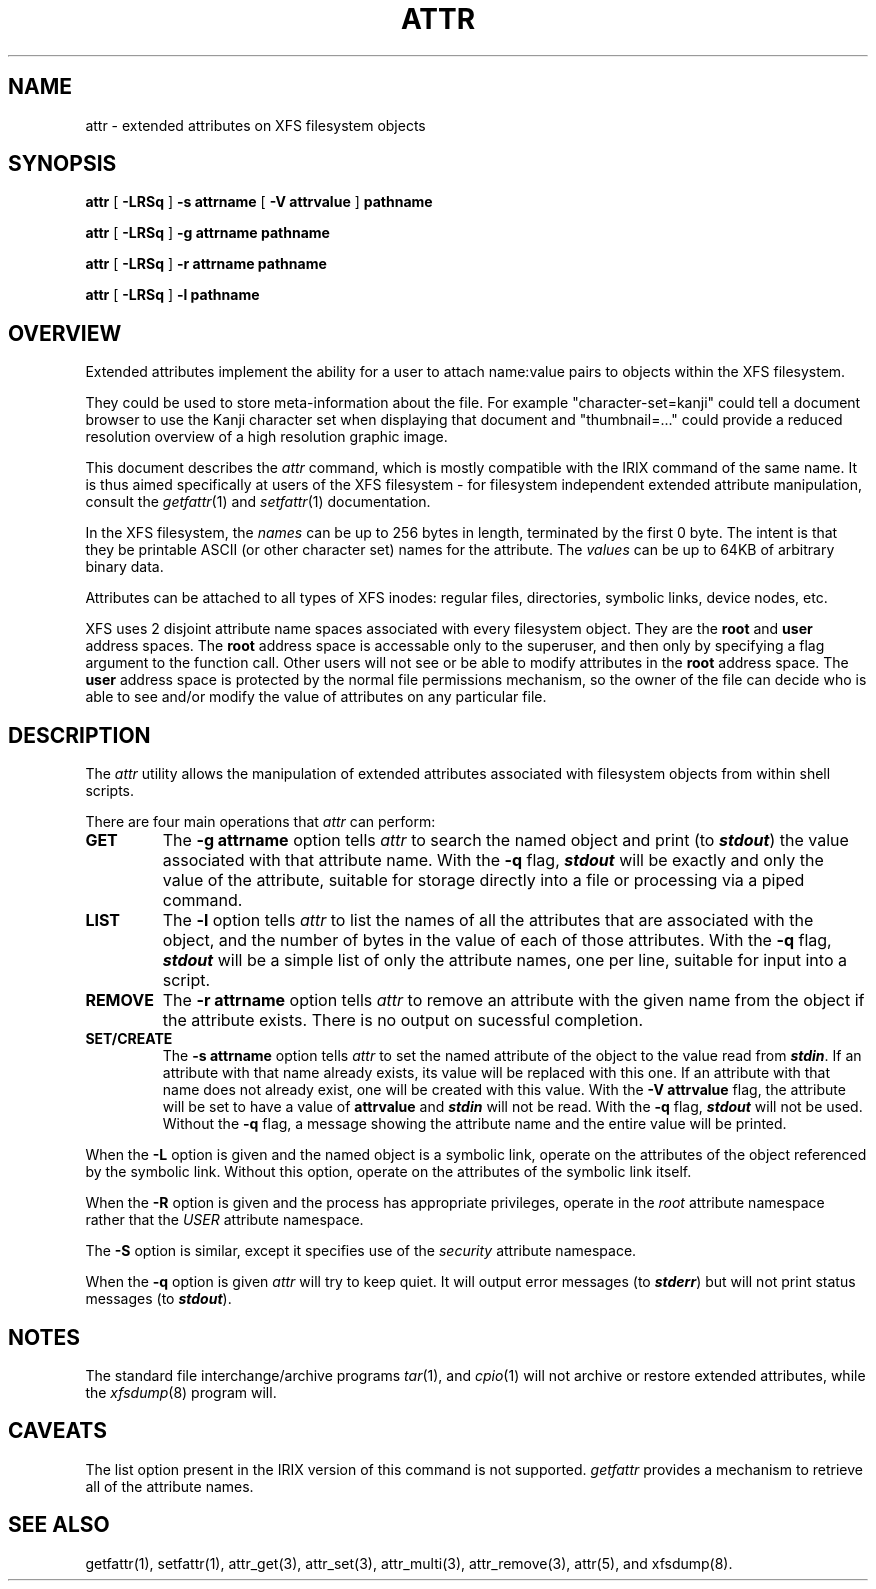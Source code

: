 .TH ATTR 1 "Extended Attributes" "Dec 2001" "XFS Compatibility API"
.SH NAME
attr \- extended attributes on XFS filesystem objects
.SH SYNOPSIS
.nf
\f3attr\f1 [ \f3\-LRSq\f1 ] \f3\-s attrname\f1 [ \f3\-V attrvalue\f1 ] \c
\f3pathname\f1
.sp .8v
\f3attr\f1 [ \f3\-LRSq\f1 ] \f3\-g attrname pathname\f1
.sp .8v
\f3attr\f1 [ \f3\-LRSq\f1 ] \f3\-r attrname pathname\f1
.sp .8v
\f3attr\f1 [ \f3\-LRSq\f1 ] \f3\-l pathname\f1
.sp .8v
.fi
.SH OVERVIEW
Extended attributes implement the ability for a user to attach
name:value pairs to objects within the XFS filesystem.
.P
They could be used to store meta-information about the file.
For example "character-set=kanji" could tell a document browser to
use the Kanji character set when displaying that document
and "thumbnail=..." could provide a reduced resolution overview of a
high resolution graphic image.
.PP
This document describes the
.I attr
command, which is mostly compatible with the IRIX command of the same name.
It is thus aimed specifically at users of the XFS filesystem - for
filesystem independent extended attribute manipulation, consult the
.IR getfattr (1)
and 
.IR setfattr (1)
documentation.
.P
In the XFS filesystem, the
.I names
can be up to 256 bytes in length, terminated by the first 0 byte.
The intent is that they be printable ASCII (or other character set)
names for the attribute.
The
.I values
can be up to 64KB of arbitrary binary data.
.P
Attributes can be attached to all types of XFS inodes:
regular files, directories, symbolic links, device nodes, etc.
.P
XFS uses 2 disjoint attribute name spaces associated with every
filesystem object.
They are the
.B root
and
.B user
address spaces.
The
.B root
address space is accessable only to the superuser,
and then only by specifying a flag argument to the function call.
Other users will not see or be able to modify attributes in the
.B root
address space.
The
.B user
address space is protected by the normal file permissions mechanism,
so the owner of the file can decide who is able to see and/or modify
the value of attributes on any particular file.
.SH DESCRIPTION
The
.I attr
utility allows the manipulation of extended attributes associated with
filesystem objects from within shell scripts.
.PP
There are four main operations that
.I attr
can perform:
.TP
.B GET
The
.B \-g attrname
option tells
.I attr
to search the named object and print (to \f4stdout\fP) the value
associated with that attribute name.
With the
.B \-q
flag, \f4stdout\fP will be exactly and only the value of the attribute,
suitable for storage directly into a file or processing via a piped command.
.TP
.B LIST
The
.B \-l
option tells
.I attr
to list the names of all the attributes that are associated with the object,
and the number of bytes in the value of each of those attributes.
With the
.B \-q
flag, \f4stdout\fP will be a simple list of only the attribute names,
one per line, suitable for input into a script.
.TP
.B REMOVE
The
.B \-r attrname
option tells
.I attr
to remove an attribute with the given name from the object if the
attribute exists.
There is no output on sucessful completion.
.TP
.B SET/CREATE
The
.B \-s attrname
option tells
.I attr
to set the named attribute of the object to the value read from \f4stdin\fP.
If an attribute with that name already exists,
its value will be replaced with this one.
If an attribute with that name does not already exist,
one will be created with this value.
With the
.B \-V attrvalue
flag, the attribute will be set to have a value of
.B attrvalue
and \f4stdin\fP will not be read.
With the
.B \-q
flag, \f4stdout\fP will not be used.
Without the
.B \-q
flag, a message showing the attribute name and the entire value
will be printed.
.PP
When the
.B \-L
option is given and the named object is a symbolic link,
operate on the attributes of the object referenced by the symbolic link.
Without this option, operate on the attributes of the symbolic link itself.
.PP
When the
.B \-R
option is given and the process has appropriate privileges,
operate in the
.I root
attribute namespace rather that the
.I USER
attribute namespace.
.PP
The
.B \-S
option is similar, except it specifies use of the
.I security
attribute namespace.
.PP
When the
.B \-q
option is given
.I attr
will try to keep quiet.
It will output error messages (to \f4stderr\fP)
but will not print status messages (to \f4stdout\fP).
.SH "NOTES"
The standard file interchange/archive programs
.IR tar (1),
and
.IR cpio (1)
will not archive or restore extended attributes,
while the
.IR xfsdump (8)
program will.
.SH "CAVEATS"
The list option present in the IRIX version of this command is not supported.
.I getfattr
provides a mechanism to retrieve all of the attribute names.
.SH "SEE ALSO"
getfattr(1),
setfattr(1),
attr_get(3),
attr_set(3),
attr_multi(3),
attr_remove(3),
attr(5),
and
xfsdump(8).
